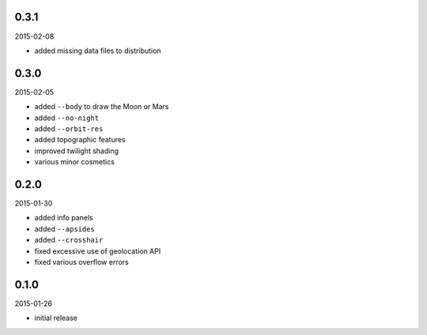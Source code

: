 0.3.1
=====

2015-02-08

* added missing data files to distribution


0.3.0
=====

2015-02-05

* added ``--body`` to draw the Moon or Mars
* added ``--no-night``
* added ``--orbit-res``
* added topographic features
* improved twilight shading
* various minor cosmetics


0.2.0
=====

2015-01-30

* added info panels
* added ``--apsides``
* added ``--crosshair``
* fixed excessive use of geolocation API
* fixed various overflow errors


0.1.0
=====

2015-01-26

* initial release
